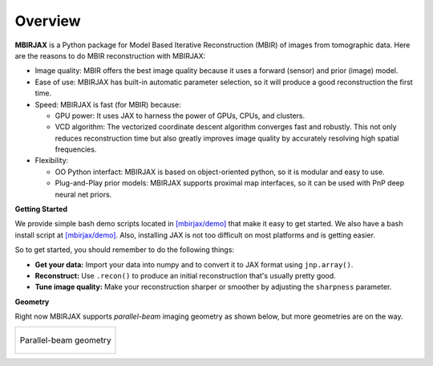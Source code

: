 ========
Overview
========

**MBIRJAX** is a Python package for Model Based Iterative Reconstruction (MBIR) of images from tomographic data.
Here are the reasons to do MBIR reconstruction with MBIRJAX:

- Image quality:
  MBIR offers the best image quality because it uses a forward (sensor) and prior (image) model.

- Ease of use:
  MBIRJAX has built-in automatic parameter selection, so it will produce a good reconstruction the first time.

- Speed:
  MBIRJAX is fast (for MBIR) because:

  - GPU power:
    It uses JAX to harness the power of GPUs, CPUs, and clusters.

  - VCD algorithm:
    The vectorized coordinate descent algorithm converges fast and robustly.
    This not only reduces reconstruction time but also greatly improves image quality by accurately resolving high spatial frequencies.

- Flexibility:

  - OO Python interfact:
    MBIRJAX is based on object-oriented python, so it is modular and easy to use.

  - Plug-and-Play prior models:
    MBIRJAX supports proximal map interfaces, so it can be used with PnP deep neural net priors.


**Getting Started**

We provide simple bash demo scripts located in `[mbirjax/demo] <https://github.com/cabouman/mbirjax/tree/main/demo>`__ that make it easy to get started.
We also have a bash install script at `[mbirjax/demo] <https://github.com/cabouman/mbirjax/tree/main/dev_scripts>`__.
Also, installing JAX is not too difficult on most platforms and is getting easier.

So to get started, you should remember to do the following things:

- **Get your data:**
  Import your data into numpy and to convert it to JAX format using ``jnp.array()``.

- **Reconstruct:**
  Use ``.recon()`` to produce an initial reconstruction that's usually pretty good.

- **Tune image quality:**
  Make your reconstruction sharper or smoother by adjusting the ``sharpness`` parameter.


**Geometry**

Right now MBIRJAX supports *parallel-beam* imaging geometry as shown below, but more geometries are on the way.

.. list-table::

    * - .. figure:: figs/geom-parallel.png
           :align: center
           :width: 50%

           Parallel-beam geometry
